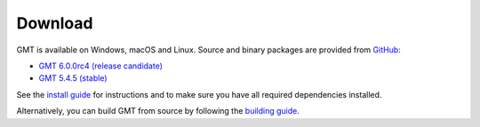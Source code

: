.. title:: Download

Download
========

GMT is available on Windows, macOS and Linux. Source and binary packages are provided
from `GitHub <https://github.com/GenericMappingTools/gmt/releases>`__:

* `GMT 6.0.0rc4 (release candidate) <https://github.com/GenericMappingTools/gmt/releases/tag/6.0.0rc4>`__
* `GMT 5.4.5 (stable) <https://github.com/GenericMappingTools/gmt/releases/tag/5.4.5>`__

See the `install guide`_ for instructions and to make sure you have all required
dependencies installed.

Alternatively, you can build GMT from source by following the `building guide`_.

.. _install guide: https://github.com/GenericMappingTools/gmt/blob/master/INSTALL.md
.. _building guide: https://github.com/GenericMappingTools/gmt/blob/master/BUILDING.md
